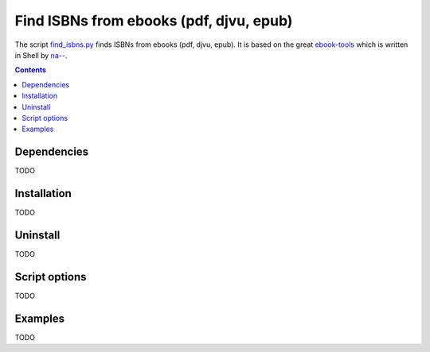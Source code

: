 ========================================
Find ISBNs from ebooks (pdf, djvu, epub)
========================================
The script `find_isbns.py <./ocr/scripts/find_isbns.py>`_ finds ISBNs from ebooks (pdf, djvu, epub).
It is based on the great `ebook-tools <https://github.com/na--/ebook-tools>`_ which is written in Shell by 
`na-- <https://github.com/na-->`_.

.. contents:: **Contents**
   :depth: 3
   :local:
   :backlinks: top

Dependencies
============
TODO

Installation
============
TODO

Uninstall
=========
TODO

Script options
==============
TODO

Examples
========
TODO
